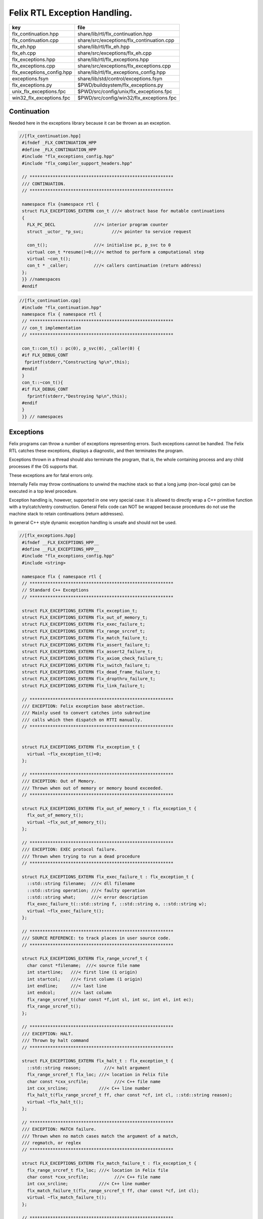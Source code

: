 
=============================
Felix RTL Exception Handling.
=============================

========================= =========================================
key                       file                                      
========================= =========================================
flx_continuation.hpp      share/lib/rtl/flx_continuation.hpp        
flx_continuation.cpp      share/src/exceptions/flx_continuation.cpp 
flx_eh.hpp                share/lib/rtl/flx_eh.hpp                  
flx_eh.cpp                share/src/exceptions/flx_eh.cpp           
flx_exceptions.hpp        share/lib/rtl/flx_exceptions.hpp          
flx_exceptions.cpp        share/src/exceptions/flx_exceptions.cpp   
flx_exceptions_config.hpp share/lib/rtl/flx_exceptions_config.hpp   
exceptions.fsyn           share/lib/std/control/exceptions.fsyn     
flx_exceptions.py         $PWD/buildsystem/flx_exceptions.py        
unix_flx_exceptions.fpc   $PWD/src/config/unix/flx_exceptions.fpc   
win32_flx_exceptions.fpc  $PWD/src/config/win32/flx_exceptions.fpc  
========================= =========================================


Continuation
============

Needed here in the exceptions library because it can be
thrown as an exception.


.. code-block:: cpp

  //[flx_continuation.hpp]
   #ifndef _FLX_CONTINUATION_HPP
   #define _FLX_CONTINUATION_HPP
   #include "flx_exceptions_config.hpp"
   #include "flx_compiler_support_headers.hpp"
   
   // ********************************************************
   /// CONTINUATION.
   // ********************************************************
   
   namespace flx {namespace rtl {
   struct FLX_EXCEPTIONS_EXTERN con_t ///< abstract base for mutable continuations
   {
     FLX_PC_DECL               ///< interior program counter
     struct _uctor_ *p_svc;           ///< pointer to service request
   
     con_t();                  ///< initialise pc, p_svc to 0
     virtual con_t *resume()=0;///< method to perform a computational step
     virtual ~con_t();
     con_t * _caller;          ///< callers continuation (return address)
   };
   }} //namespaces
   #endif


.. code-block:: cpp

  //[flx_continuation.cpp]
   #include "flx_continuation.hpp"
   namespace flx { namespace rtl {
   // ********************************************************
   // con_t implementation
   // ********************************************************
   
   con_t::con_t() : pc(0), p_svc(0), _caller(0) {
   #if FLX_DEBUG_CONT
    fprintf(stderr,"Constructing %p\n",this);
   #endif
   }
   con_t::~con_t(){
   #if FLX_DEBUG_CONT
     fprintf(stderr,"Destroying %p\n",this);
   #endif
   }
   }} // namespaces
   

Exceptions
==========

Felix programs can throw a number of exceptions representing errors.
Such exceptions cannot be handled. The Felix RTL catches
these exceptions, displays a diagnostic, and then terminates
the program.

Exceptions thrown in a thread should also terminate the
program, that is, the whole containing process and any
child processes if the OS supports that.

These exceptions are for fatal errors only.

Internally Felix may throw continuations to unwind the
machine stack so that a long jump (non-local goto) can
be executed in a top level procedure.

Exception handling is, however, supported in one very
special case: it is allowed to directly wrap a C++ primitive
function with a try/catch/entry construction. General Felix
code can NOT be wrapped because procedures do not use
the machine stack to retain continuations (return addresses).

In general C++ style dynamic exception handling is unsafe
and should not be used.


.. code-block:: cpp

  //[flx_exceptions.hpp]
   #ifndef __FLX_EXCEPTIONS_HPP__
   #define __FLX_EXCEPTIONS_HPP__
   #include "flx_exceptions_config.hpp"
   #include <string>
   
   namespace flx { namespace rtl {
   // ********************************************************
   // Standard C++ Exceptions
   // ********************************************************
   
   struct FLX_EXCEPTIONS_EXTERN flx_exception_t;
   struct FLX_EXCEPTIONS_EXTERN flx_out_of_memory_t;
   struct FLX_EXCEPTIONS_EXTERN flx_exec_failure_t;
   struct FLX_EXCEPTIONS_EXTERN flx_range_srcref_t;
   struct FLX_EXCEPTIONS_EXTERN flx_match_failure_t;
   struct FLX_EXCEPTIONS_EXTERN flx_assert_failure_t;
   struct FLX_EXCEPTIONS_EXTERN flx_assert2_failure_t;
   struct FLX_EXCEPTIONS_EXTERN flx_axiom_check_failure_t;
   struct FLX_EXCEPTIONS_EXTERN flx_switch_failure_t;
   struct FLX_EXCEPTIONS_EXTERN flx_dead_frame_failure_t;
   struct FLX_EXCEPTIONS_EXTERN flx_dropthru_failure_t;
   struct FLX_EXCEPTIONS_EXTERN flx_link_failure_t;
   
   // ********************************************************
   /// EXCEPTION: Felix exception base abstraction.
   /// Mainly used to convert catches into subroutine
   /// calls which then dispatch on RTTI manually.
   // ********************************************************
   
   
   struct FLX_EXCEPTIONS_EXTERN flx_exception_t {
     virtual ~flx_exception_t()=0;
   };
   
   // ********************************************************
   /// EXCEPTION: Out of Memory.
   /// Thrown when out of memory or memory bound exceeded.
   // ********************************************************
   
   struct FLX_EXCEPTIONS_EXTERN flx_out_of_memory_t : flx_exception_t {
     flx_out_of_memory_t();
     virtual ~flx_out_of_memory_t();
   };
   
   // ********************************************************
   /// EXCEPTION: EXEC protocol failure.
   /// Thrown when trying to run a dead procedure
   // ********************************************************
   
   struct FLX_EXCEPTIONS_EXTERN flx_exec_failure_t : flx_exception_t {
     ::std::string filename;  ///< dll filename
     ::std::string operation; ///< faulty operation
     ::std::string what;      ///< error description
     flx_exec_failure_t(::std::string f, ::std::string o, ::std::string w);
     virtual ~flx_exec_failure_t();
   };
   
   // ********************************************************
   /// SOURCE REFERENCE: to track places in user source code.
   // ********************************************************
   
   struct FLX_EXCEPTIONS_EXTERN flx_range_srcref_t {
     char const *filename;  ///< source file name
     int startline;   ///< first line (1 origin)
     int startcol;    ///< first column (1 origin)
     int endline;     ///< last line
     int endcol;      ///< last column
     flx_range_srcref_t(char const *f,int sl, int sc, int el, int ec);
     flx_range_srcref_t();
   };
   
   // ********************************************************
   /// EXCEPTION: HALT.
   /// Thrown by halt command
   // ********************************************************
   
   struct FLX_EXCEPTIONS_EXTERN flx_halt_t : flx_exception_t {
     ::std::string reason;         ///< halt argument
     flx_range_srcref_t flx_loc; ///< location in Felix file
     char const *cxx_srcfile;          ///< C++ file name
     int cxx_srcline;            ///< C++ line number
     flx_halt_t(flx_range_srcref_t ff, char const *cf, int cl, ::std::string reason);
     virtual ~flx_halt_t();
   };
   
   // ********************************************************
   /// EXCEPTION: MATCH failure.
   /// Thrown when no match cases match the argument of a match,
   /// regmatch, or reglex
   // ********************************************************
   
   struct FLX_EXCEPTIONS_EXTERN flx_match_failure_t : flx_exception_t {
     flx_range_srcref_t flx_loc; ///< location in Felix file
     char const *cxx_srcfile;          ///< C++ file name
     int cxx_srcline;            ///< C++ line number
     flx_match_failure_t(flx_range_srcref_t ff, char const *cf, int cl);
     virtual ~flx_match_failure_t();
   };
   
   // ********************************************************
   /// EXCEPTION: DROPTHRU failure.
   /// Thrown when function drops off end without returning value
   // ********************************************************
   
   struct FLX_EXCEPTIONS_EXTERN flx_dropthru_failure_t : flx_exception_t {
     flx_range_srcref_t flx_loc; ///< location in Felix file
     char const *cxx_srcfile;          ///< C++ file name
     int cxx_srcline;            ///< C++ line number
     flx_dropthru_failure_t(flx_range_srcref_t ff, char const *cf, int cl);
     virtual ~flx_dropthru_failure_t();
   };
   
   // ********************************************************
   /// EXCEPTION: ASSERT failure.
   /// Thrown when user assertion fails
   // ********************************************************
   
   struct FLX_EXCEPTIONS_EXTERN flx_assert_failure_t : flx_exception_t {
     flx_range_srcref_t flx_loc; ///< location in Felix file
     char const *cxx_srcfile;          ///< C++ file
     int cxx_srcline;            ///< __LINE__ macro
     flx_assert_failure_t(flx_range_srcref_t ff, char const *cf, int cl);
     virtual ~flx_assert_failure_t();
   };
   
   struct FLX_EXCEPTIONS_EXTERN flx_assert2_failure_t : flx_exception_t {
     flx_range_srcref_t flx_loc; ///< location in Felix file
     flx_range_srcref_t flx_loc2; ///< second location in Felix file
     char const *cxx_srcfile;          ///< C++ file
     int cxx_srcline;            ///< __LINE__ macro
     flx_assert2_failure_t(flx_range_srcref_t ff, flx_range_srcref_t ff2, char const *cf, int cl);
     virtual ~flx_assert2_failure_t();
   };
   
   struct FLX_EXCEPTIONS_EXTERN flx_axiom_check_failure_t : flx_exception_t {
     flx_range_srcref_t flx_loc; ///< location in Felix file
     flx_range_srcref_t flx_loc2; ///< second location in Felix file
     char const *cxx_srcfile;          ///< C++ file
     int cxx_srcline;            ///< __LINE__ macro
     flx_axiom_check_failure_t (flx_range_srcref_t ff, flx_range_srcref_t ff2, char const *cf, int cl);
     virtual ~flx_axiom_check_failure_t ();
   };
   
   // ********************************************************
   /// EXCEPTION: RANGE failure.
   /// Thrown when a range check fails
   // ********************************************************
   
   struct FLX_EXCEPTIONS_EXTERN flx_range_failure_t : flx_exception_t {
     long min; long v; long max;
     flx_range_srcref_t flx_loc; ///< location in Felix file
     char const *cxx_srcfile;          ///< C++ file
     int cxx_srcline;            ///< __LINE__ macro
     flx_range_failure_t(long,long,long,flx_range_srcref_t ff, char const *cf, int cl);
     virtual ~flx_range_failure_t();
   };
   
   FLX_EXCEPTIONS_EXTERN long range_check (long l, long x, long h, flx_range_srcref_t sref, char const *cf, int cl);
   FLX_EXCEPTIONS_EXTERN void print_loc(FILE *ef,flx_range_srcref_t x,char const *cf, int cl);
   FLX_EXCEPTIONS_EXTERN void print_cxxloc(FILE *ef,char const *cf, int cl);
   
   
   // ********************************************************
   /// EXCEPTION: SWITCH failure. this is a system failure!
   // ********************************************************
   
   struct FLX_EXCEPTIONS_EXTERN flx_switch_failure_t : flx_exception_t {
     char const *cxx_srcfile;          ///< C++ file
     int cxx_srcline;            ///< __LINE__ macro
     flx_switch_failure_t(char const *cf, int cl);
     virtual ~flx_switch_failure_t();
   };
   
   
   // ********************************************************
   /// EXCEPTION: DEAD FRAME failure. 
   /// Thrown on attempt to resume already returned procedure frame.
   // ********************************************************
   
   struct FLX_EXCEPTIONS_EXTERN flx_dead_frame_failure_t : flx_exception_t {
     char const *cxx_srcfile;          ///< C++ file
     int cxx_srcline;            ///< __LINE__ macro
     flx_dead_frame_failure_t(char const *cf, int cl);
     virtual ~flx_dead_frame_failure_t();
   };
   
   
   // ********************************************************
   /// EXCEPTION: DYNAMIC LINKAGE failure. this is a system failure!
   // ********************************************************
   
   struct FLX_EXCEPTIONS_EXTERN flx_link_failure_t : flx_exception_t {
     ::std::string filename;
     ::std::string operation;
     ::std::string what;
     flx_link_failure_t(::std::string f, ::std::string o, ::std::string w);
     flx_link_failure_t(); // unfortunately this one requires a default ctor.
     virtual ~flx_link_failure_t();
   };
   
   }}
   #endif


.. code-block:: cpp

  //[flx_exceptions.cpp]
   #include <stdio.h>
   
   #include "flx_exceptions.hpp"
   
   namespace flx { namespace rtl {
   // ********************************************************
   // standard exceptions -- implementation
   // ********************************************************
   flx_exception_t::~flx_exception_t(){}
   
   flx_exec_failure_t::flx_exec_failure_t(::std::string f, ::std::string o, ::std::string w) :
     filename(f),
     operation(o),
     what(w)
   {}
   
   flx_out_of_memory_t::flx_out_of_memory_t(){}
   flx_out_of_memory_t::~flx_out_of_memory_t(){}
   flx_exec_failure_t::~flx_exec_failure_t(){}
   
   flx_range_srcref_t::flx_range_srcref_t() :
       filename(""),startline(0),startcol(0),endline(0),endcol(0){}
   flx_range_srcref_t::flx_range_srcref_t(char const *f,int sl, int sc, int el, int ec) :
       filename(f),startline(sl),startcol(sc),endline(el),endcol(ec){}
   
   flx_halt_t::flx_halt_t(flx_range_srcref_t ff, char const *cf, int cl, ::std::string r) :
      reason(r), flx_loc(ff), cxx_srcfile(cf), cxx_srcline(cl) {}
   flx_halt_t::~flx_halt_t(){}
   
   flx_match_failure_t::flx_match_failure_t(flx_range_srcref_t ff, char const *cf, int cl) :
      flx_loc(ff), cxx_srcfile(cf), cxx_srcline(cl) {}
   flx_match_failure_t::~flx_match_failure_t(){}
   
   flx_dropthru_failure_t::flx_dropthru_failure_t(flx_range_srcref_t ff, char const *cf, int cl) :
      flx_loc(ff), cxx_srcfile(cf), cxx_srcline(cl) {}
   flx_dropthru_failure_t::~flx_dropthru_failure_t(){}
   
   flx_assert_failure_t::flx_assert_failure_t(flx_range_srcref_t ff, char const *cf, int cl) :
      flx_loc(ff), cxx_srcfile(cf), cxx_srcline(cl) {}
   flx_assert_failure_t::~flx_assert_failure_t(){}
   
   flx_assert2_failure_t::flx_assert2_failure_t(flx_range_srcref_t ff, flx_range_srcref_t ff2, char const *cf, int cl) :
      flx_loc(ff), flx_loc2(ff2), cxx_srcfile(cf), cxx_srcline(cl) {}
   flx_assert2_failure_t::~flx_assert2_failure_t(){}
   
   flx_axiom_check_failure_t::flx_axiom_check_failure_t(flx_range_srcref_t ff, flx_range_srcref_t ff2, char const *cf, int cl) :
      flx_loc(ff), flx_loc2(ff2), cxx_srcfile(cf), cxx_srcline(cl) {}
   flx_axiom_check_failure_t::~flx_axiom_check_failure_t(){}
   
   flx_range_failure_t::flx_range_failure_t(long l, long x, long h, flx_range_srcref_t ff, char const *cf, int cl) :
      min(l), v(x), max(h), flx_loc(ff), cxx_srcfile(cf), cxx_srcline(cl) {}
   flx_range_failure_t::~flx_range_failure_t(){}
   
   flx_switch_failure_t::~flx_switch_failure_t(){}
   flx_switch_failure_t::flx_switch_failure_t (char const *cf, int cl) :
     cxx_srcfile(cf), cxx_srcline (cl) {}
   
   flx_dead_frame_failure_t::~flx_dead_frame_failure_t(){}
   flx_dead_frame_failure_t::flx_dead_frame_failure_t(char const *cf, int cl) :
     cxx_srcfile(cf), cxx_srcline (cl) {}
   
   
   flx_link_failure_t::flx_link_failure_t(::std::string f, ::std::string o, ::std::string w) :
     filename(f),
     operation(o),
     what(w)
   {}
   
   flx_link_failure_t::~flx_link_failure_t(){}
   flx_link_failure_t::flx_link_failure_t(){}
   
   
   long range_check (long l, long x, long h, flx_range_srcref_t sref, char const *cf, int cl)
   {
     if (x>=l && x<h) return x;
     throw flx::rtl::flx_range_failure_t (l,x,h,sref,cf,cl);
   }
   
   void print_cxxloc(FILE *ef,char const *cf, int cl)
   {
     fprintf(ef,"C++ location  : %s %d\n", cf, cl);
   }
   
   void print_loc(FILE *ef,flx_range_srcref_t x,char const *cf, int cl)
   {
     fprintf(ef,"Felix location: %s %d[%d]-%d[%d]\n",
       x.filename,
       x.startline,
       x.startcol,
       x.endline,
       x.endcol
     );
     fprintf(ef,"C++ location  : %s %d\n", cf, cl);
   }
   
   }}


Handling Exceptions
===================

These exception handlers are called with standard C++ exceptions
or Felix exceptions, decoded as best as possible, an error
message printed, and the program terminated.

Note that at the time of writing, exception decoding does not
work when using clang 3.3 and the exception is thrown across
a DLL boundary. This is a bug in clang handling dynamic_casts
across DLL boundaries. Gcc does not have this bug.


.. code-block:: cpp

  //[flx_eh.hpp]
   #ifndef __FLX_EH_H__
   #define __FLX_EH_H__
   #include "flx_rtl_config.hpp"
   #include "flx_exceptions.hpp"
   
   namespace flx { namespace rtl {
   int FLX_EXCEPTIONS_EXTERN std_exception_handler (::std::exception const *e);
   int FLX_EXCEPTIONS_EXTERN flx_exception_handler (::flx::rtl::flx_exception_t const *e);
   }}
   
   #endif


.. code-block:: cpp

  //[flx_eh.cpp]
   #include <stdio.h>
   #include "flx_exceptions.hpp"
   #include "flx_eh.hpp"
   using namespace ::flx::rtl;
   
   
   int ::flx::rtl::std_exception_handler (::std::exception const *e)
   {
     fprintf(stderr,"C++ STANDARD EXCEPTION %s\n",e->what());
     return 4;
   }
   
   int ::flx::rtl::flx_exception_handler (flx_exception_t const *e)
   {
   fprintf(stderr, "Felix exception handler\n");
     if (flx_halt_t const *x = dynamic_cast<flx_halt_t const*>(e))
     {
       fprintf(stderr,"Halt: %s \n",x->reason.data());
       print_loc(stderr,x->flx_loc,x->cxx_srcfile, x->cxx_srcline);
       return 3;
     }
     if (flx_link_failure_t const *x = dynamic_cast<flx_link_failure_t const*>(e))
     {
       fprintf(stderr,"Dynamic linkage error\n");
       fprintf(stderr,"filename: %s\n",x->filename.data());
       fprintf(stderr,"operation: %s\n",x->operation.data());
       fprintf(stderr,"what: %s\n",x->what.data());
       return 3;
     }
     else
     if (flx_exec_failure_t const *x = dynamic_cast<flx_exec_failure_t const*>(e))
     {
       fprintf(stderr,"Execution error\n");
       fprintf(stderr,"filename: %s\n",x->filename.data());
       fprintf(stderr,"operation: %s\n",x->operation.data());
       fprintf(stderr,"what: %s\n",x->what.data());
       return 3;
     }
     else
     if (flx_assert_failure_t const *x = dynamic_cast<flx_assert_failure_t const*>(e))
     {
       fprintf(stderr,"Assertion Failure\n");
       print_loc(stderr,x->flx_loc,x->cxx_srcfile, x->cxx_srcline);
       return 3;
     }
     else
     if (flx_assert2_failure_t const *x = dynamic_cast<flx_assert2_failure_t const*>(e))
     {
       fprintf(stderr,"Assertion2 Failure\n");
       print_loc(stderr,x->flx_loc,x->cxx_srcfile, x->cxx_srcline);
       print_loc(stderr,x->flx_loc2,x->cxx_srcfile, x->cxx_srcline);
       return 3;
     }
     if (flx_axiom_check_failure_t const *x = dynamic_cast<flx_axiom_check_failure_t const*>(e))
     {
       fprintf(stderr,"Axiom Check Failure\n");
       print_loc(stderr,x->flx_loc,x->cxx_srcfile, x->cxx_srcline);
       print_loc(stderr,x->flx_loc2,x->cxx_srcfile, x->cxx_srcline);
       return 3;
     }
     else
     if (flx_match_failure_t const *x = dynamic_cast<flx_match_failure_t const*>(e))
     {
       fprintf(stderr,"Match Failure\n");
       print_loc(stderr,x->flx_loc,x->cxx_srcfile, x->cxx_srcline);
       return 3;
     }
     else
     if (flx_switch_failure_t const *x = dynamic_cast<flx_switch_failure_t const*>(e))
     {
       fprintf(stderr,"Attempt to switch to non-existant case\n");
       print_cxxloc(stderr,x->cxx_srcfile, x->cxx_srcline);
       return 3;
     }
     if (flx_dead_frame_failure_t const *x = dynamic_cast<flx_dead_frame_failure_t const*>(e))
     {
       fprintf(stderr,"Attempt to resume non-live procedure frame\n");
       print_cxxloc(stderr,x->cxx_srcfile, x->cxx_srcline);
       return 3;
     }
     else
     if (flx_dropthru_failure_t const *x = dynamic_cast<flx_dropthru_failure_t const*>(e))
     {
       fprintf(stderr,"Function Drops Off End Failure\n");
       print_loc(stderr,x->flx_loc,x->cxx_srcfile, x->cxx_srcline);
       return 3;
     }
     else
     if (flx_range_failure_t const *x = dynamic_cast<flx_range_failure_t const*>(e))
     {
       fprintf(stderr,"Range Check Failure %ld <= %ld < %ld\n",x->min, x->v,x->max);
       print_loc(stderr,x->flx_loc,x->cxx_srcfile, x->cxx_srcline);
       return 3;
     }
     else
     if (dynamic_cast<flx_out_of_memory_t const*>(e))
     {
       fprintf(stderr,"Felix Out of Malloc or Specified Max allocation Exceeded");
       return 3;
     }
     else
     {
       fprintf(stderr,"Unknown Felix EXCEPTION!\n");
       return 5;
     }
   }


Exception Grammar
=================


.. code-block:: felix

  //[exceptions.fsyn]
   syntax exceptions
   {
     //$ Exception handling.
     //$
     //$ try .. catch x : T => handler endtry
     //$
     //$ can be used to execute code which might throw
     //$ an exception, and catch the exception.
     //$
     //$ This is primarily intended to for wrapping C bindings.
     //$ Exceptions do not propage properly in Felix across
     //$ multiple function/procedure layers. If you have to use
     //$ this construction be sure to keep wrap the try block
     //$ closely around the throwing code.
     block := "try" stmt+ catches "endtry" =>#
       "`(ast_seq ,_sr ,(append `((ast_try ,_sr)) _2 _3 `((ast_endtry ,_sr))))";
   
     catch := "catch" sname ":" sexpr  "=>" stmt+ =>#
       "`(ast_seq ,_sr ,(cons `(ast_catch ,_sr ,_2 ,_4) _6))";
   
     catches := catch+ =># "_1";
   }
   

.. code-block:: cpp

  //[flx_exceptions_config.hpp]
   #ifndef __FLX_EXCEPTIONS_CONFIG_H__
   #define __FLX_EXCEPTIONS_CONFIG_H__
   #include "flx_rtl_config.hpp"
   #ifdef BUILD_FLX_EXCEPTIONS
   #define FLX_EXCEPTIONS_EXTERN FLX_EXPORT
   #else
   #define FLX_EXCEPTIONS_EXTERN FLX_IMPORT
   #endif
   #endif


.. code-block:: text

   Name: flx_exceptions
   Description: Felix exceptions
   provides_dlib: -lflx_exceptions_dynamic
   provides_slib: -lflx_exceptions_static
   library: flx_exceptions
   macros: BUILD_FLX_EXCEPTIONS
   includes: '"flx_exceptions.hpp"'
   srcdir: src/exceptions
   src: .*\.cpp 


.. code-block:: text

   Name: flx
   Description: Felix exceptions
   provides_dlib: /DEFAULTLIB:flx_exceptions_dynamic
   provides_slib: /DEFAULTLIB:flx_exceptions_static
   library: flx_exceptions
   macros: BUILD_FLX_EXCEPTIONS
   includes: '"flx_exceptions.hpp"'
   srcdir: src/exceptions
   src: .*\.cpp 


.. code-block:: python

  #[flx_exceptions.py]
   import fbuild
   from fbuild.path import Path
   from fbuild.record import Record
   from fbuild.builders.file import copy
   
   import buildsystem
   
   # ------------------------------------------------------------------------------
   
   def build_runtime(phase):
       print('[fbuild] [rtl] build exceptions')
       path = Path(phase.ctx.buildroot/'share'/'src/exceptions')
   
       srcs = [
        path / 'flx_continuation.cpp',
        path / 'flx_exceptions.cpp',
        path / 'flx_eh.cpp',
        ]
       includes = [phase.ctx.buildroot / 'host/lib/rtl', phase.ctx.buildroot / 'share/lib/rtl']
       macros = ['BUILD_FLX_EXCEPTIONS']
   
       dst = 'host/lib/rtl/flx_exceptions'
       return Record(
           static=buildsystem.build_cxx_static_lib(phase, dst, srcs,
               includes=includes,
               macros=macros),
           shared=buildsystem.build_cxx_shared_lib(phase, dst, srcs,
               includes=includes,
               macros=macros))


